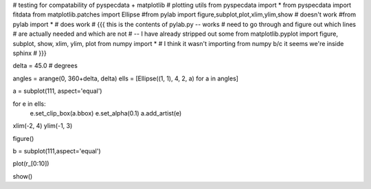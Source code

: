 # testing for compatability of pyspecdata + matplotlib
# plotting utils
from pyspecdata import *
from pyspecdata import fitdata 
from matplotlib.patches import Ellipse
#from pylab import figure,subplot,plot,xlim,ylim,show # doesn't work
#from pylab import * # does work
# {{{ this is the contents of pylab.py -- works
# need to go through and figure out which lines
# are actually needed and which are not
# -- I have already stripped out some
from matplotlib.pyplot import figure, subplot, show, xlim, ylim, plot
from numpy import * # I think it wasn't importing from numpy b/c it seems we're inside sphinx
# }}}


delta = 45.0 # degrees

angles = arange(0, 360+delta, delta)
ells = [Ellipse((1, 1), 4, 2, a) for a in angles]

a = subplot(111, aspect='equal')

for e in ells:
    e.set_clip_box(a.bbox)
    e.set_alpha(0.1)
    a.add_artist(e)

xlim(-2, 4)
ylim(-1, 3)

figure()

b = subplot(111,aspect='equal')

plot(r_[0:10])

show()
